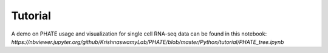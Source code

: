 Tutorial
--------

A demo on PHATE usage and visualization for single cell RNA-seq data can be found in this notebook: `https://nbviewer.jupyter.org/github/KrishnaswamyLab/PHATE/blob/master/Python/tutorial/PHATE_tree.ipynb`

.. _`https://nbviewer.jupyter.org/github/KrishnaswamyLab/PHATE/blob/master/Python/tutorial/PHATE_tree.ipynb`: https://nbviewer.jupyter.org/github/KrishnaswamyLab/PHATE/blob/master/Python/tutorial/PHATE_tree.ipynb
